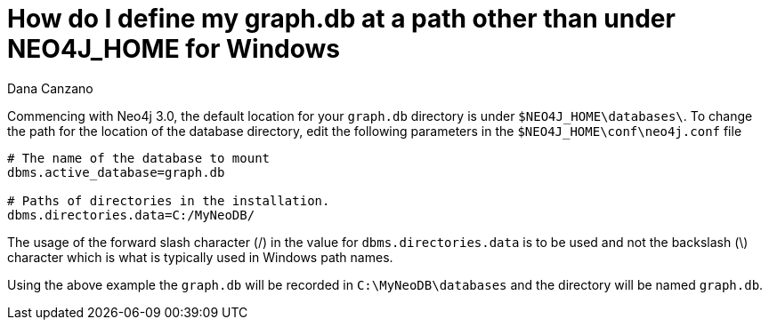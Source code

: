 = How do I define my graph.db at a path other than under NEO4J_HOME for Windows
:slug: how-do-i-define-my-graphdb-at-a-path-other-than-under-neo4j-home-for-windows
:author: Dana Canzano
:neo4j-versions: 3.5, 4.0, 4.1, 4.2, 4.3, 4.4
:tags: installation
:environment: windows
:category: installation

Commencing with Neo4j 3.0, the default location for your `graph.db` directory is under `$NEO4J_HOME\databases\`.
To change the path for the location of the database directory, edit the following parameters in the `$NEO4J_HOME\conf\neo4j.conf` file

[source,properties]
----
# The name of the database to mount
dbms.active_database=graph.db

# Paths of directories in the installation.
dbms.directories.data=C:/MyNeoDB/
----

The usage of the forward slash character (/) in the value for `dbms.directories.data` is to be used and not the backslash (\) character which is what is typically used in Windows path names. +

Using the above example the `graph.db` will be recorded in `C:\MyNeoDB\databases` and the directory will be named `graph.db`.
